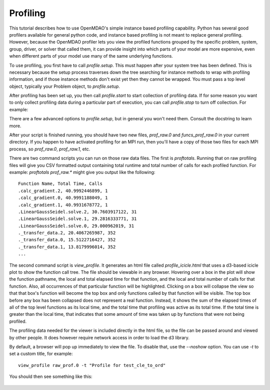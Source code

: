 .. _OpenMDAO-Profiling:

=========
Profiling
=========

This tutorial describes how to use OpenMDAO's simple instance based profiling
capability.  Python has several good profilers available for general python
code, and instance based profiling is not meant to replace general profiling.
However, because the OpenMDAO profiler lets you view the profiled functions grouped
by the specific problem, system, group, driver, or solver that called them, it
can provide insight into which parts of your model are more expensive, even when
different parts of your model use many of the same underlying functions.

To use profiling, you first have to call `profile.setup`. This must happen
after your system tree has been defined. This is necessary because the setup
process traverses down the tree searching for instance methods to wrap with
profiling information, and if those instance methods don't exist yet then
they cannot be wrapped. You must pass a top level object, typically your
Problem object, to `profile.setup`.

After profiling has been set up, you then call `profile.start` to
start collection of profiling data.  If for some reason you want to only
collect profiling data during a particular part of execution, you can call
`profile.stop` to turn off collection.  For example:


.. testcode:: profile_activate

    from openmdao.api import Problem, Group
    from openmdao.api import profile

    prob = Problem(root=Group())

    # define my model...

    profile.setup(prob)
    profile.start()

    prob.setup()

    prob.run()

    profile.stop()

    # do some other stuff that I don't want to profile...


There are a few advanced options to `profile.setup`, but in general you
won't need them.  Consult the docstring to learn more.

After your script is finished running, you should have two new files,
`prof_raw.0` and `funcs_prof_raw.0` in your current directory.  If you happen
to have activated profiling for an MPI run, then you'll have a copy of those
two files for each MPI process, so `prof_raw.0`, `prof_raw.1`, etc.

There are two command scripts you can run on those raw data files.  The first
is `proftotals`.  Running that on raw profiling files will give you CSV
formatted output containing total runtime and total number of calls for
each profiled function.  For example: `proftotals prof_raw.*` might
give you output like the following:

::

    Function Name, Total Time, Calls
    .calc_gradient.2, 40.9992446899, 1
    .calc_gradient.0, 40.9991188049, 1
    .calc_gradient.1, 40.9931678772, 1
    .LinearGaussSeidel.solve.2, 30.7603917122, 31
    .LinearGaussSeidel.solve.1, 29.2816333771, 31
    .LinearGaussSeidel.solve.0, 29.000962019, 31
    ._transfer_data.2, 20.4067265987, 352
    ._transfer_data.0, 15.5122716427, 352
    ._transfer_data.1, 13.8179996014, 352
    ...


The second command script is `view_profile`.  It generates an html
file called `profile_icicle.html` that
uses a d3-based icicle plot to show the function call tree. The file should
be viewable in any browser. Hovering over a box in the plot will show the
function pathname, the local and total elapsed time for that function, and the
local and total number of calls for that function. Also, all occurrences of that
particular function will be highlighted.  Clicking on a box will
collapse the view so that that box's function will become the top box
and only functions called by that function will be visible.  The top
box before any box has been collapsed does not represent a
real function. Instead, it shows the sum of the elapsed times of all of the
top level functions as its local time, and the total time that profiling was
active as its total time.  If the total time is greater than the local time,
that indicates that some amount of time was taken up by functions that were
not being profiled.

The profiling data needed for the viewer is included directly in the html file,
so the file can be passed around and viewed by other people.  It does
however require network access in order to load the d3 library.

By default, a browser will pop up immediately to view the file.  To disable
that, use the `--noshow` option.  You can use `-t` to set a custom title,
for example:

::

    view_profile raw_prof.0 -t "Profile for test_cle_to_ord"


You should then see something like this:


.. figure:: profile_icicle.png
   :align: center
   :alt: An example of a profile icicle viewer
